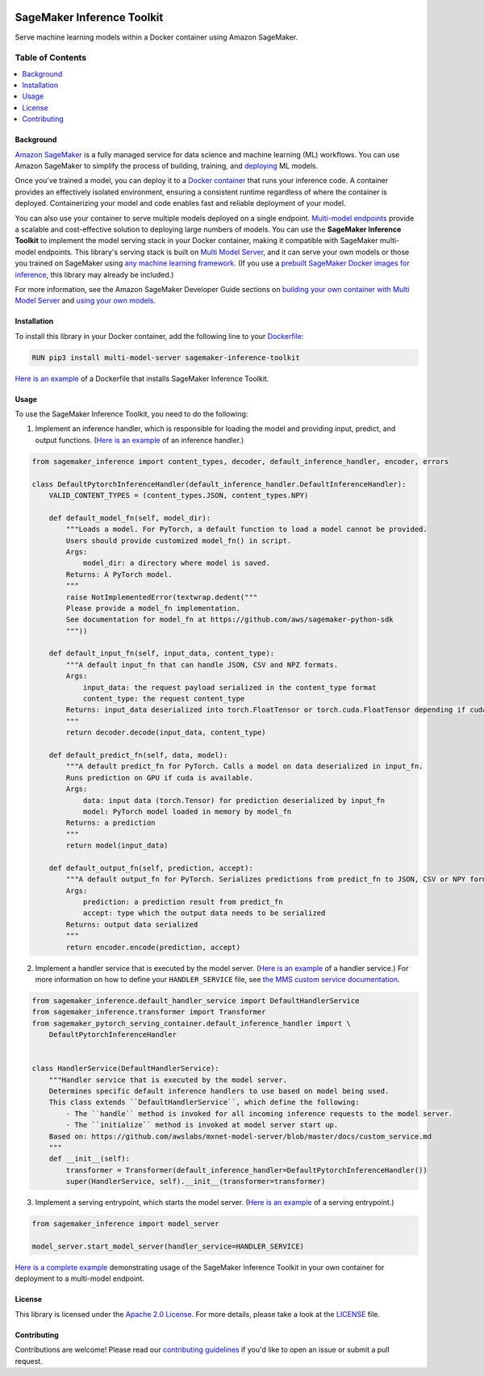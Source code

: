 .. image:: https://github.com/aws/sagemaker-inference-toolkit/raw/master/branding/icon/sagemaker-banner.png
    :height: 100px
    :alt: SageMaker

===========================
SageMaker Inference Toolkit
===========================

.. image:: https://img.shields.io/pypi/v/sagemaker-inference.svg
   :target: https://pypi.python.org/pypi/sagemaker-inference
   :alt: Latest Version

.. image:: https://img.shields.io/pypi/pyversions/sagemaker-inference.svg
   :target: https://pypi.python.org/pypi/sagemaker-inference
   :alt: Supported Python Versions

.. image:: https://img.shields.io/badge/code_style-black-000000.svg
   :target: https://github.com/python/black
   :alt: Code Style: Black

Serve machine learning models within a Docker container using Amazon SageMaker.

-----------------
Table of Contents
-----------------
.. contents::
    :local:

Background
----------

`Amazon SageMaker <https://aws.amazon.com/sagemaker/>`__ is a fully managed service for data science and machine learning (ML) workflows.
You can use Amazon SageMaker to simplify the process of building, training, and `deploying <https://aws.amazon.com/sagemaker/deploy/>`__ ML models.

Once you've trained a model, you can deploy it to a `Docker container <https://www.docker.com/resources/what-container>`__ that runs your inference code.
A container provides an effectively isolated environment, ensuring a consistent runtime regardless of where the container is deployed.
Containerizing your model and code enables fast and reliable deployment of your model.

You can also use your container to serve multiple models deployed on a single endpoint.
`Multi-model endpoints <https://docs.aws.amazon.com/sagemaker/latest/dg/multi-model-endpoints.html>`__ provide a scalable and cost-effective solution to deploying large numbers of models.
You can use the **SageMaker Inference Toolkit** to implement the model serving stack in your Docker container, making it compatible with SageMaker multi-model endpoints.
This library's serving stack is built on `Multi Model Server <https://github.com/awslabs/mxnet-model-server>`_, and it can serve your own models or those you trained on SageMaker using `any machine learning framework <https://docs.aws.amazon.com/sagemaker/latest/dg/frameworks.html>`__.
(If you use a `prebuilt SageMaker Docker images for inference <https://docs.aws.amazon.com/sagemaker/latest/dg/pre-built-containers-frameworks-deep-learning.html>`__, this library may already be included.)

For more information, see the Amazon SageMaker Developer Guide sections on `building your own container with Multi Model Server <https://docs.aws.amazon.com/sagemaker/latest/dg/build-multi-model-build-container.html>`__ and `using your own models <https://docs.aws.amazon.com/sagemaker/latest/dg/your-algorithms.html>`__.

Installation
------------

To install this library in your Docker container, add the following line to your `Dockerfile <https://docs.docker.com/engine/reference/builder/>`__:

.. code:: dockerfile

    RUN pip3 install multi-model-server sagemaker-inference-toolkit

`Here is an example <https://github.com/awslabs/amazon-sagemaker-examples/blob/master/advanced_functionality/multi_model_bring_your_own/container/Dockerfile>`__ of a Dockerfile that installs SageMaker Inference Toolkit.

Usage
-----

To use the SageMaker Inference Toolkit, you need to do the following:

1. Implement an inference handler, which is responsible for loading the model and providing input, predict, and output functions.
   (`Here is an example <https://github.com/aws/sagemaker-pytorch-serving-container/blob/master/src/sagemaker_pytorch_serving_container/default_inference_handler.py>`__ of an inference handler.)

.. code:: python

    from sagemaker_inference import content_types, decoder, default_inference_handler, encoder, errors

    class DefaultPytorchInferenceHandler(default_inference_handler.DefaultInferenceHandler):
        VALID_CONTENT_TYPES = (content_types.JSON, content_types.NPY)

        def default_model_fn(self, model_dir):
            """Loads a model. For PyTorch, a default function to load a model cannot be provided.
            Users should provide customized model_fn() in script.
            Args:
                model_dir: a directory where model is saved.
            Returns: A PyTorch model.
            """
            raise NotImplementedError(textwrap.dedent("""
            Please provide a model_fn implementation.
            See documentation for model_fn at https://github.com/aws/sagemaker-python-sdk
            """))

        def default_input_fn(self, input_data, content_type):
            """A default input_fn that can handle JSON, CSV and NPZ formats.
            Args:
                input_data: the request payload serialized in the content_type format
                content_type: the request content_type
            Returns: input_data deserialized into torch.FloatTensor or torch.cuda.FloatTensor depending if cuda is available.
            """
            return decoder.decode(input_data, content_type)

        def default_predict_fn(self, data, model):
            """A default predict_fn for PyTorch. Calls a model on data deserialized in input_fn.
            Runs prediction on GPU if cuda is available.
            Args:
                data: input data (torch.Tensor) for prediction deserialized by input_fn
                model: PyTorch model loaded in memory by model_fn
            Returns: a prediction
            """
            return model(input_data)

        def default_output_fn(self, prediction, accept):
            """A default output_fn for PyTorch. Serializes predictions from predict_fn to JSON, CSV or NPY format.
            Args:
                prediction: a prediction result from predict_fn
                accept: type which the output data needs to be serialized
            Returns: output data serialized
            """
            return encoder.encode(prediction, accept)

2. Implement a handler service that is executed by the model server.
   (`Here is an example <https://github.com/aws/sagemaker-pytorch-serving-container/blob/master/src/sagemaker_pytorch_serving_container/handler_service.py>`__ of a handler service.)
   For more information on how to define your ``HANDLER_SERVICE`` file, see `the MMS custom service documentation <https://github.com/awslabs/mxnet-model-server/blob/master/docs/custom_service.md>`__.

.. code:: python

    from sagemaker_inference.default_handler_service import DefaultHandlerService
    from sagemaker_inference.transformer import Transformer
    from sagemaker_pytorch_serving_container.default_inference_handler import \
        DefaultPytorchInferenceHandler


    class HandlerService(DefaultHandlerService):
        """Handler service that is executed by the model server.
        Determines specific default inference handlers to use based on model being used.
        This class extends ``DefaultHandlerService``, which define the following:
            - The ``handle`` method is invoked for all incoming inference requests to the model server.
            - The ``initialize`` method is invoked at model server start up.
        Based on: https://github.com/awslabs/mxnet-model-server/blob/master/docs/custom_service.md
        """
        def __init__(self):
            transformer = Transformer(default_inference_handler=DefaultPytorchInferenceHandler())
            super(HandlerService, self).__init__(transformer=transformer)

3. Implement a serving entrypoint, which starts the model server.
   (`Here is an example <https://github.com/aws/sagemaker-pytorch-serving-container/blob/master/src/sagemaker_pytorch_serving_container/serving.py>`__ of a serving entrypoint.)

.. code:: python

    from sagemaker_inference import model_server

    model_server.start_model_server(handler_service=HANDLER_SERVICE)

`Here is a complete example <https://github.com/awslabs/amazon-sagemaker-examples/tree/master/advanced_functionality/multi_model_bring_your_own>`__ demonstrating usage of the SageMaker Inference Toolkit in your own container for deployment to a multi-model endpoint.

License
-------

This library is licensed under the `Apache 2.0 License <http://aws.amazon.com/apache2.0/>`__.
For more details, please take a look at the `LICENSE <https://github.com/aws-samples/sagemaker-inference-toolkit/blob/master/LICENSE>`__ file.

Contributing
------------

Contributions are welcome! Please read our `contributing guidelines <https://github.com/aws/sagemaker-inference-toolkit/blob/master/CONTRIBUTING.md>`__ if you'd like to open an issue or submit a pull request.
